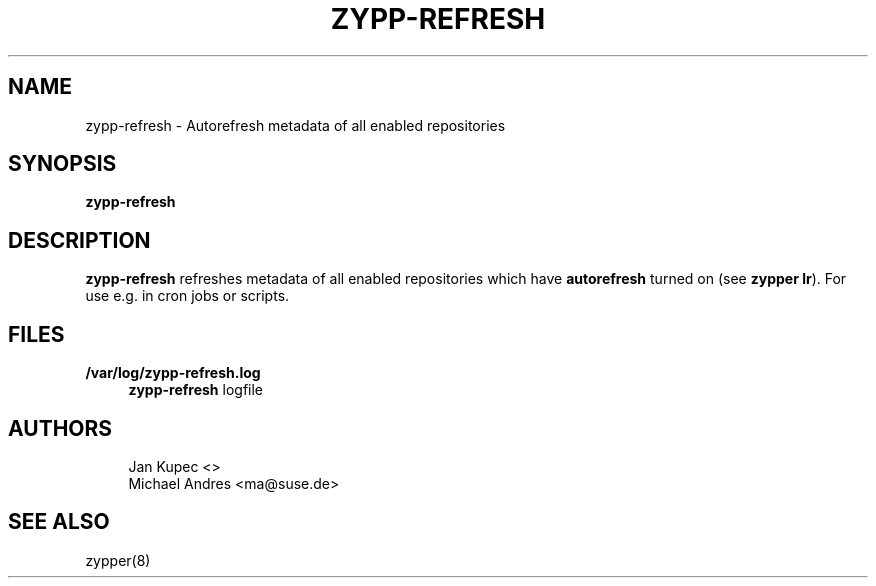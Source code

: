 '\" t
.\"     Title: zypp-refresh
.\"    Author: [see the "AUTHORS" section]
.\" Generator: DocBook XSL Stylesheets v1.78.1 <http://docbook.sf.net/>
.\"      Date: 06/12/2015
.\"    Manual: ZYPPER
.\"    Source: SUSE Linux
.\"  Language: English
.\"
.TH "ZYPP\-REFRESH" "8" "06/12/2015" "SUSE Linux" "ZYPPER"
.\" -----------------------------------------------------------------
.\" * Define some portability stuff
.\" -----------------------------------------------------------------
.\" ~~~~~~~~~~~~~~~~~~~~~~~~~~~~~~~~~~~~~~~~~~~~~~~~~~~~~~~~~~~~~~~~~
.\" http://bugs.debian.org/507673
.\" http://lists.gnu.org/archive/html/groff/2009-02/msg00013.html
.\" ~~~~~~~~~~~~~~~~~~~~~~~~~~~~~~~~~~~~~~~~~~~~~~~~~~~~~~~~~~~~~~~~~
.ie \n(.g .ds Aq \(aq
.el       .ds Aq '
.\" -----------------------------------------------------------------
.\" * set default formatting
.\" -----------------------------------------------------------------
.\" disable hyphenation
.nh
.\" disable justification (adjust text to left margin only)
.ad l
.\" -----------------------------------------------------------------
.\" * MAIN CONTENT STARTS HERE *
.\" -----------------------------------------------------------------
.SH "NAME"
zypp-refresh \- Autorefresh metadata of all enabled repositories
.SH "SYNOPSIS"
.sp
\fBzypp\-refresh\fR
.SH "DESCRIPTION"
.sp
\fBzypp\-refresh\fR refreshes metadata of all enabled repositories which have \fBautorefresh\fR turned on (see \fBzypper lr\fR)\&. For use e\&.g\&. in cron jobs or scripts\&.
.SH "FILES"
.PP
\fB/var/log/zypp\-refresh\&.log\fR
.RS 4
\fBzypp\-refresh\fR
logfile
.RE
.SH "AUTHORS"
.sp
.if n \{\
.RS 4
.\}
.nf
Jan Kupec <>
Michael Andres <ma@suse\&.de>
.fi
.if n \{\
.RE
.\}
.SH "SEE ALSO"
.sp
zypper(8)
